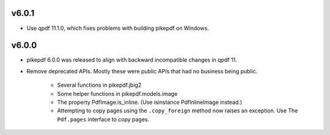v6.0.1
======

- Use qpdf 11.1.0, which fixes problems with building pikepdf on Windows.

v6.0.0
======

- pikepdf 6.0.0 was released to align with backward incompatible changes in qpdf 11.
- Remove deprecated APIs. Mostly these were public APIs that had no business being
  public.
    - Several functions in pikepdf.jbig2
    - Some helper functions in pikepdf.models.image
    - The property PdfImage.is_inline. (Use isinstance PdfInlineImage instead.)
    - Attempting to copy pages using the ``.copy_foreign`` method now raises an
      exception. Use The ``Pdf.pages`` interface to copy pages.

